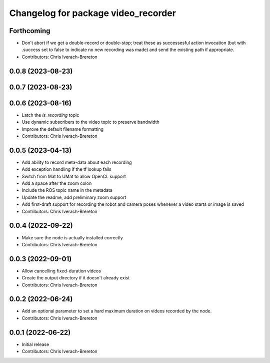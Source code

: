 ^^^^^^^^^^^^^^^^^^^^^^^^^^^^^^^^^^^^
Changelog for package video_recorder
^^^^^^^^^^^^^^^^^^^^^^^^^^^^^^^^^^^^

Forthcoming
-----------
* Don't abort if we get a double-record or double-stop; treat these as successesful action invocation (but with .success set to false to indicate no new recording was made) and send the existing path if appropriate.
* Contributors: Chris Iverach-Brereton

0.0.8 (2023-08-23)
------------------

0.0.7 (2023-08-23)
------------------

0.0.6 (2023-08-16)
------------------
* Latch the `is_recording` topic
* Use dynamic subscribers to the video topic to preserve bandwidth
* Improve the default filename formatting
* Contributors: Chris Iverach-Brereton

0.0.5 (2023-04-13)
------------------
* Add ability to record meta-data about each recording
* Add exception handling if the tf lookup fails
* Switch from Mat to UMat to allow OpenCL support
* Add a space after the zoom colon
* Include the ROS topic name in the metadata
* Update the readme, add preliminary zoom support
* Add first-draft support for recording the robot and camera poses whenever a video starts or image is saved
* Contributors: Chris Iverach-Brereton

0.0.4 (2022-09-22)
------------------
* Make sure the node is actually installed correctly
* Contributors: Chris Iverach-Brereton

0.0.3 (2022-09-01)
------------------
* Allow cancelling fixed-duration videos
* Create the output directory if it doesn't already exist
* Contributors: Chris Iverach-Brereton

0.0.2 (2022-06-24)
------------------
* Add an optional parameter to set a hard maximum duration on videos recorded by the node.
* Contributors: Chris Iverach-Brereton

0.0.1 (2022-06-22)
------------------
* Initial release
* Contributors: Chris Iverach-Brereton
